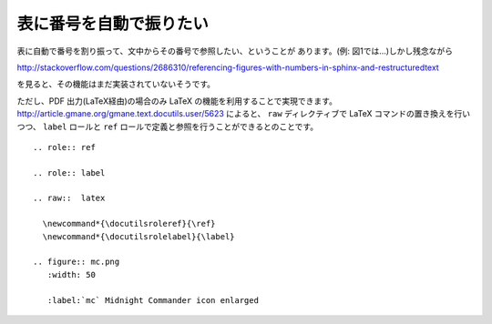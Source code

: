 
.. _images-numbering:

表に番号を自動で振りたい
--------------------------------------------

表に自動で番号を割り振って、文中からその番号で参照したい、ということが
あります。(例: 図1では…)しかし残念ながら

http://stackoverflow.com/questions/2686310/referencing-figures-with-numbers-in-sphinx-and-restructuredtext

を見ると、その機能はまだ実装されていないそうです。

ただし、PDF 出力(LaTeX経由)の場合のみ LaTeX の機能を利用することで実現できます。
http://article.gmane.org/gmane.text.docutils.user/5623 によると、
``raw`` ディレクティブで LaTeX コマンドの置き換えを行いつつ、
``label`` ロールと ``ref`` ロールで定義と参照を行うことができるとのことです。

:: 

  .. role:: ref
  
  .. role:: label
  
  .. raw::  latex
  
    \newcommand*{\docutilsroleref}{\ref}
    \newcommand*{\docutilsrolelabel}{\label}
  
  .. figure:: mc.png
     :width: 50
  
     :label:`mc` Midnight Commander icon enlarged 
